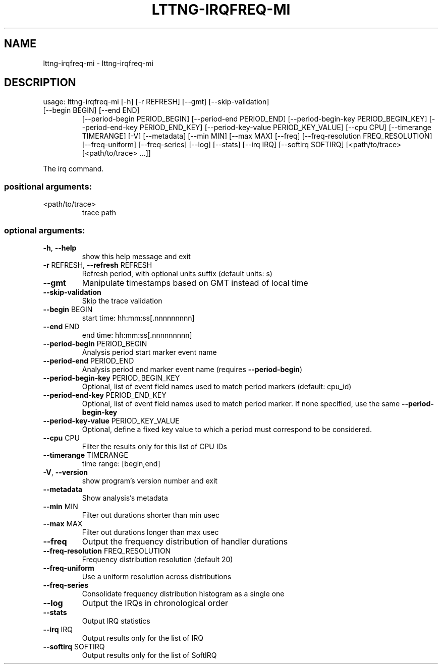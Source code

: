 .\" DO NOT MODIFY THIS FILE!  It was generated by help2man 1.47.3.
.TH LTTNG-IRQFREQ-MI "1" "March 2016" "lttng-irqfreq-mi 0.4.2" "User Commands"
.SH NAME
lttng-irqfreq-mi \- lttng-irqfreq-mi
.SH DESCRIPTION
usage: lttng\-irqfreq\-mi [\-h] [\-r REFRESH] [\-\-gmt] [\-\-skip\-validation]
.TP
[\-\-begin BEGIN] [\-\-end END]
[\-\-period\-begin PERIOD_BEGIN]
[\-\-period\-end PERIOD_END]
[\-\-period\-begin\-key PERIOD_BEGIN_KEY]
[\-\-period\-end\-key PERIOD_END_KEY]
[\-\-period\-key\-value PERIOD_KEY_VALUE] [\-\-cpu CPU]
[\-\-timerange TIMERANGE] [\-V] [\-\-metadata] [\-\-min MIN]
[\-\-max MAX] [\-\-freq]
[\-\-freq\-resolution FREQ_RESOLUTION] [\-\-freq\-uniform]
[\-\-freq\-series] [\-\-log] [\-\-stats] [\-\-irq IRQ]
[\-\-softirq SOFTIRQ]
[<path/to/trace> [<path/to/trace> ...]]
.PP
The irq command.
.SS "positional arguments:"
.TP
<path/to/trace>
trace path
.SS "optional arguments:"
.TP
\fB\-h\fR, \fB\-\-help\fR
show this help message and exit
.TP
\fB\-r\fR REFRESH, \fB\-\-refresh\fR REFRESH
Refresh period, with optional units suffix (default
units: s)
.TP
\fB\-\-gmt\fR
Manipulate timestamps based on GMT instead of local
time
.TP
\fB\-\-skip\-validation\fR
Skip the trace validation
.TP
\fB\-\-begin\fR BEGIN
start time: hh:mm:ss[.nnnnnnnnn]
.TP
\fB\-\-end\fR END
end time: hh:mm:ss[.nnnnnnnnn]
.TP
\fB\-\-period\-begin\fR PERIOD_BEGIN
Analysis period start marker event name
.TP
\fB\-\-period\-end\fR PERIOD_END
Analysis period end marker event name (requires
\fB\-\-period\-begin\fR)
.TP
\fB\-\-period\-begin\-key\fR PERIOD_BEGIN_KEY
Optional, list of event field names used to match
period markers (default: cpu_id)
.TP
\fB\-\-period\-end\-key\fR PERIOD_END_KEY
Optional, list of event field names used to match
period marker. If none specified, use the same
\fB\-\-period\-begin\-key\fR
.TP
\fB\-\-period\-key\-value\fR PERIOD_KEY_VALUE
Optional, define a fixed key value to which a period
must correspond to be considered.
.TP
\fB\-\-cpu\fR CPU
Filter the results only for this list of CPU IDs
.TP
\fB\-\-timerange\fR TIMERANGE
time range: [begin,end]
.TP
\fB\-V\fR, \fB\-\-version\fR
show program's version number and exit
.TP
\fB\-\-metadata\fR
Show analysis's metadata
.TP
\fB\-\-min\fR MIN
Filter out durations shorter than min usec
.TP
\fB\-\-max\fR MAX
Filter out durations longer than max usec
.TP
\fB\-\-freq\fR
Output the frequency distribution of handler durations
.TP
\fB\-\-freq\-resolution\fR FREQ_RESOLUTION
Frequency distribution resolution (default 20)
.TP
\fB\-\-freq\-uniform\fR
Use a uniform resolution across distributions
.TP
\fB\-\-freq\-series\fR
Consolidate frequency distribution histogram as a
single one
.TP
\fB\-\-log\fR
Output the IRQs in chronological order
.TP
\fB\-\-stats\fR
Output IRQ statistics
.TP
\fB\-\-irq\fR IRQ
Output results only for the list of IRQ
.TP
\fB\-\-softirq\fR SOFTIRQ
Output results only for the list of SoftIRQ
